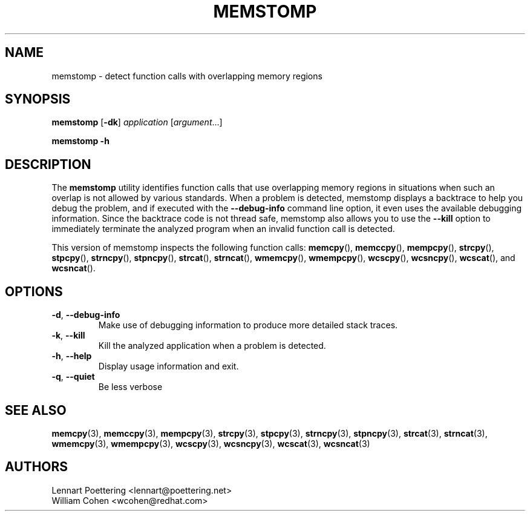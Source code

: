 .\" This is a comment
.\" Contact Owen@thelinuxblog.com
.TH MEMSTOMP 1 "09 April 2013" "0.1.4"
.SH NAME
memstomp \- detect function calls with overlapping memory regions
.SH SYNOPSIS
.B  memstomp
.RB [ \-dk ]
.I  application
.RI [ argument ...]
.PP
.B  memstomp
.B  \-h
.SH DESCRIPTION
The
.B memstomp
utility identifies function calls that use overlapping memory regions in situations when such an overlap is not allowed by various standards. When a problem is detected, memstomp displays a backtrace to help you debug the problem, and if executed with the
.B \-\-debug\-info
command line option, it even uses the available debugging information. Since the backtrace code is not thread safe, memstomp also allows you to use the
.B \-\-kill
option to immediately terminate the analyzed program when an invalid function call is detected.
.PP
This version of memstomp inspects the following function calls:
.BR memcpy (),
.BR memccpy (),
.BR mempcpy (),
.BR strcpy (),
.BR stpcpy (),
.BR strncpy (),
.BR stpncpy (),
.BR strcat (),
.BR strncat (),
.BR wmemcpy (),
.BR wmempcpy (),
.BR wcscpy (),
.BR wcsncpy (),
.BR wcscat (),
and
.BR wcsncat ().
.SH OPTIONS
.TP
.BR \-d ", " \-\-debug\-info
Make use of debugging information to produce more detailed stack traces.
.TP
.BR \-k ", " \-\-kill
Kill the analyzed application when a problem is detected.
.TP
.BR \-h ", " \-\-help
Display usage information and exit.
.TP
.BR \-q ", " \-\-quiet
Be less verbose
.SH SEE ALSO
.BR memcpy (3),
.BR memccpy (3),
.BR mempcpy (3),
.BR strcpy (3),
.BR stpcpy (3),
.BR strncpy (3),
.BR stpncpy (3),
.BR strcat (3),
.BR strncat (3),
.BR wmemcpy (3),
.BR wmempcpy (3),
.BR wcscpy (3),
.BR wcsncpy (3),
.BR wcscat (3),
.BR wcsncat (3)
.SH AUTHORS
Lennart Poettering <lennart@poettering.net>
.br
William Cohen <wcohen@redhat.com>
